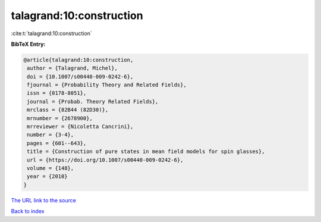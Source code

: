 talagrand:10:construction
=========================

:cite:t:`talagrand:10:construction`

**BibTeX Entry:**

.. code-block:: bibtex

   @article{talagrand:10:construction,
    author = {Talagrand, Michel},
    doi = {10.1007/s00440-009-0242-6},
    fjournal = {Probability Theory and Related Fields},
    issn = {0178-8051},
    journal = {Probab. Theory Related Fields},
    mrclass = {82B44 (82D30)},
    mrnumber = {2678900},
    mrreviewer = {Nicoletta Cancrini},
    number = {3-4},
    pages = {601--643},
    title = {Construction of pure states in mean field models for spin glasses},
    url = {https://doi.org/10.1007/s00440-009-0242-6},
    volume = {148},
    year = {2010}
   }
`The URL link to the source <ttps://doi.org/10.1007/s00440-009-0242-6}>`_


`Back to index <../By-Cite-Keys.html>`_
